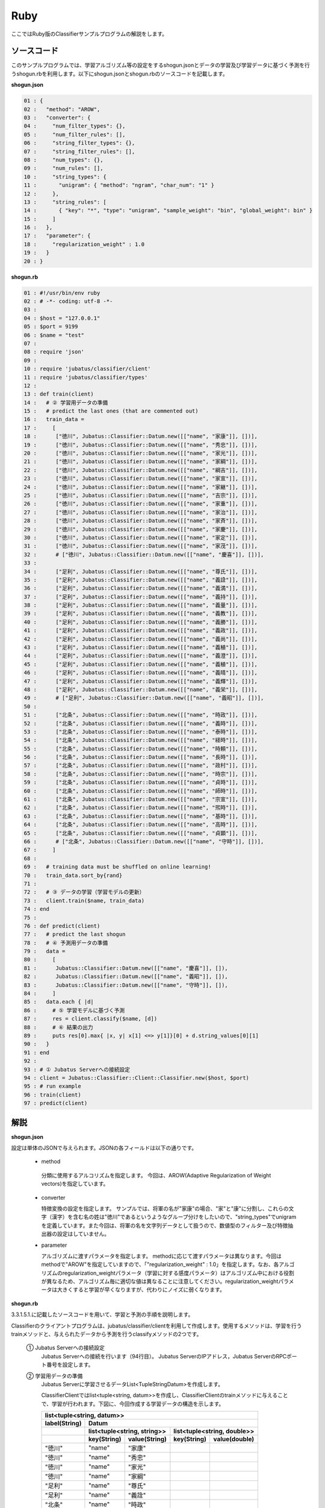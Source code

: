 Ruby
==========================

ここではRuby版のClassifierサンプルプログラムの解説をします。

--------------------------------
ソースコード
--------------------------------

このサンプルプログラムでは、学習アルゴリズム等の設定をするshogun.jsonとデータの学習及び学習データに基づく予測を行うshogun.rbを利用します。以下にshogun.jsonとshogun.rbのソースコードを記載します。

**shogun.json**

.. code-block:: python

 01 : {
 02 :   "method": "AROW",
 03 :   "converter": {
 04 :     "num_filter_types": {},
 05 :     "num_filter_rules": [],
 06 :     "string_filter_types": {},
 07 :     "string_filter_rules": [],
 08 :     "num_types": {},
 09 :     "num_rules": [],
 10 :     "string_types": {
 11 :       "unigram": { "method": "ngram", "char_num": "1" }
 12 :     },
 13 :     "string_rules": [
 14 :       { "key": "*", "type": "unigram", "sample_weight": "bin", "global_weight": bin" }
 15 :     ]
 16 :   },
 17 :   "parameter": {
 18 :     "regularization_weight" : 1.0
 19 :   }
 20 : }


**shogun.rb**

.. code-block:: ruby

 01 : #!/usr/bin/env ruby
 02 : # -*- coding: utf-8 -*-
 03 : 
 04 : $host = "127.0.0.1"
 05 : $port = 9199
 06 : $name = "test"
 07 : 
 08 : require 'json'
 09 : 
 10 : require 'jubatus/classifier/client'
 11 : require 'jubatus/classifier/types'
 12 : 
 13 : def train(client)
 14 :   # ② 学習用データの準備
 15 :   # predict the last ones (that are commented out)
 16 :   train_data =
 17 :     [ 
 18 :      ["徳川", Jubatus::Classifier::Datum.new([["name", "家康"]], [])],
 19 :      ["徳川", Jubatus::Classifier::Datum.new([["name", "秀忠"]], [])],
 20 :      ["徳川", Jubatus::Classifier::Datum.new([["name", "家光"]], [])],
 21 :      ["徳川", Jubatus::Classifier::Datum.new([["name", "家綱"]], [])],
 22 :      ["徳川", Jubatus::Classifier::Datum.new([["name", "綱吉"]], [])],
 23 :      ["徳川", Jubatus::Classifier::Datum.new([["name", "家宣"]], [])],
 24 :      ["徳川", Jubatus::Classifier::Datum.new([["name", "家継"]], [])],
 25 :      ["徳川", Jubatus::Classifier::Datum.new([["name", "吉宗"]], [])],
 26 :      ["徳川", Jubatus::Classifier::Datum.new([["name", "家重"]], [])],
 27 :      ["徳川", Jubatus::Classifier::Datum.new([["name", "家治"]], [])],
 28 :      ["徳川", Jubatus::Classifier::Datum.new([["name", "家斉"]], [])],
 29 :      ["徳川", Jubatus::Classifier::Datum.new([["name", "家慶"]], [])],
 30 :      ["徳川", Jubatus::Classifier::Datum.new([["name", "家定"]], [])],
 31 :      ["徳川", Jubatus::Classifier::Datum.new([["name", "家茂"]], [])],
 32 :      # ["徳川", Jubatus::Classifier::Datum.new([["name", "慶喜"]], [])],
 33 : 
 34 :      ["足利", Jubatus::Classifier::Datum.new([["name", "尊氏"]], [])],
 35 :      ["足利", Jubatus::Classifier::Datum.new([["name", "義詮"]], [])],
 36 :      ["足利", Jubatus::Classifier::Datum.new([["name", "義満"]], [])],
 37 :      ["足利", Jubatus::Classifier::Datum.new([["name", "義持"]], [])],
 38 :      ["足利", Jubatus::Classifier::Datum.new([["name", "義量"]], [])],
 39 :      ["足利", Jubatus::Classifier::Datum.new([["name", "義教"]], [])],
 40 :      ["足利", Jubatus::Classifier::Datum.new([["name", "義勝"]], [])],
 41 :      ["足利", Jubatus::Classifier::Datum.new([["name", "義政"]], [])],
 42 :      ["足利", Jubatus::Classifier::Datum.new([["name", "義尚"]], [])],
 43 :      ["足利", Jubatus::Classifier::Datum.new([["name", "義稙"]], [])],
 44 :      ["足利", Jubatus::Classifier::Datum.new([["name", "義澄"]], [])],
 45 :      ["足利", Jubatus::Classifier::Datum.new([["name", "義稙"]], [])],
 46 :      ["足利", Jubatus::Classifier::Datum.new([["name", "義晴"]], [])],
 47 :      ["足利", Jubatus::Classifier::Datum.new([["name", "義輝"]], [])],
 48 :      ["足利", Jubatus::Classifier::Datum.new([["name", "義栄"]], [])],
 49 :      # ["足利", Jubatus::Classifier::Datum.new([["name", "義昭"]], [])],
 50 : 
 51 :      ["北条", Jubatus::Classifier::Datum.new([["name", "時政"]], [])],
 52 :      ["北条", Jubatus::Classifier::Datum.new([["name", "義時"]], [])],
 53 :      ["北条", Jubatus::Classifier::Datum.new([["name", "泰時"]], [])],
 54 :      ["北条", Jubatus::Classifier::Datum.new([["name", "経時"]], [])],
 55 :      ["北条", Jubatus::Classifier::Datum.new([["name", "時頼"]], [])],
 56 :      ["北条", Jubatus::Classifier::Datum.new([["name", "長時"]], [])],
 57 :      ["北条", Jubatus::Classifier::Datum.new([["name", "政村"]], [])],
 58 :      ["北条", Jubatus::Classifier::Datum.new([["name", "時宗"]], [])],
 59 :      ["北条", Jubatus::Classifier::Datum.new([["name", "貞時"]], [])],
 60 :      ["北条", Jubatus::Classifier::Datum.new([["name", "師時"]], [])],
 61 :      ["北条", Jubatus::Classifier::Datum.new([["name", "宗宣"]], [])],
 62 :      ["北条", Jubatus::Classifier::Datum.new([["name", "煕時"]], [])],
 63 :      ["北条", Jubatus::Classifier::Datum.new([["name", "基時"]], [])],
 64 :      ["北条", Jubatus::Classifier::Datum.new([["name", "高時"]], [])],
 65 :      ["北条", Jubatus::Classifier::Datum.new([["name", "貞顕"]], [])],
 66 :      # ["北条", Jubatus::Classifier::Datum.new([["name", "守時"]], [])],
 67 :     ]
 68 : 
 69 :   # training data must be shuffled on online learning!
 70 :   train_data.sort_by{rand}
 71 : 
 72 :   # ③ データの学習（学習モデルの更新）
 73 :   client.train($name, train_data)
 74 : end
 75 : 
 76 : def predict(client)
 77 :   # predict the last shogun
 78 :   # ④ 予測用データの準備
 79 :   data = 
 80 :     [
 81 :      Jubatus::Classifier::Datum.new([["name", "慶喜"]], []),
 82 :      Jubatus::Classifier::Datum.new([["name", "義昭"]], []),
 83 :      Jubatus::Classifier::Datum.new([["name", "守時"]], []),
 84 :     ]
 85 :   data.each { |d|
 86 :     # ⑤ 学習モデルに基づく予測
 87 :     res = client.classify($name, [d])
 88 :     # ⑥ 結果の出力
 89 :     puts res[0].max{ |x, y| x[1] <=> y[1]}[0] + d.string_values[0][1]
 90 :   }
 91 : end
 92 : 
 93 : # ① Jubatus Serverへの接続設定
 94 : client = Jubatus::Classifier::Client::Classifier.new($host, $port)
 95 : # run example
 96 : train(client)
 97 : predict(client)




--------------------------------
解説
--------------------------------

**shogun.json**

設定は単体のJSONで与えられます。JSONの各フィールドは以下の通りです。

 * method
 
  分類に使用するアルコリズムを指定します。
  今回は、AROW(Adaptive Regularization of Weight vectors)を指定しています。


 * converter
 
   特徴変換の設定を指定します。
   サンプルでは、将軍の名が"家康"の場合、"家"と"康"に分割し、これらの文字（漢字）を含む名の姓は"徳川"であるというようなグループ分けをしたいので、"string_types"でunigramを定義しています。また今回は、将軍の名を文字列データとして扱うので、数値型のフィルター及び特徴抽出器の設定はしていません。

 * parameter

   アルゴリズムに渡すパラメータを指定します。
   methodに応じて渡すパラメータは異なります。今回はmethodで"AROW"を指定していますので、「"regularization_weight" : 1.0」を指定します。なお、各アルゴリズムのregularization_weightパラメータ（学習に対する感度パラメータ）はアルゴリズム中における役割が異なるため、アルゴリズム毎に適切な値は異なることに注意してください。regularization_weightパラメータは大きくすると学習が早くなりますが、代わりにノイズに弱くなります。
   
   
**shogun.rb**

3.3.1.5.1.に記載したソースコードを用いて、学習と予測の手順を説明します。

Classifierのクライアントプログラムは、jubatus/classifier/clientを利用して作成します。使用するメソッドは、学習を行うtrainメソッドと、与えられたデータから予測を行うclassifyメソッドの2つです。

 ① Jubatus Serverへの接続設定
  Jubatus Serverへの接続を行います（94行目）。
  Jubatus ServerのIPアドレス，Jubatus ServerのRPCポート番号を設定します。

 ② 学習用データの準備
  Jubatus Serverに学習させるデータList<TupleStringDatum>を作成します。
  
  ClassifierClientではlist<tuple<string, datum>>を作成し、ClassifierClientのtrainメソッドに与えることで、学習が行われます。下図に、今回作成する学習データの構造を示します。
  
  +-----------------------------------------------------------------------+
  |               list<tuple<string, datum>>                              |
  +-------------+---------------------------------------------------------+
  |label(String)|Datum                                                    |
  +-------------+----------------------------+----------------------------+
  |             |list<tuple<string, string>> |list<tuple<string, double>> |
  +-------------+-----------+----------------+------------+---------------+
  |             |key(String)|value(String)   |key(String) |value(double)  |
  +=============+===========+================+============+===============+
  |"徳川"       |"name"     |"家康"          |            |               |
  +-------------+-----------+----------------+------------+---------------+
  |"徳川"       |"name"     |"秀忠"          |            |               |
  +-------------+-----------+----------------+------------+---------------+
  |"徳川"       |"name"     |"家光"          |            |               |
  +-------------+-----------+----------------+------------+---------------+
  |"徳川"       |"name"     |"家綱"          |            |               |
  +-------------+-----------+----------------+------------+---------------+
  |"足利"       |"name"     |"尊氏"          |            |               |
  +-------------+-----------+----------------+------------+---------------+
  |"足利"       |"name"     |"義詮"          |            |               |
  +-------------+-----------+----------------+------------+---------------+
  |"北条"       |"name"     |"時政"          |            |               |
  +-------------+-----------+----------------+------------+---------------+
  |"北条"       |"name"     |"義時"          |            |               |
  +-------------+-----------+----------------+------------+---------------+


  tuple<string, datum>はDatumとそのlabelの組みです。サンプルでは、labelに将軍の姓を格納しています。Datumとは、Jubatusで利用できるkey-valueデータ形式のことです。特徴ベクトルに置き換えると、keyが特徴、valueが特徴量に相当します。Datumには2つのkey-valueが存在します。1つはキーも値も文字列の文字列データ（string_values）です。もう一方は、キーは同様に文字列で、値は数値の数値データ(num_values)です。今回は、将軍の名から姓を当てるプログラムなので、string_valuesのkeyに文字列"name"、valueに歴代将軍の名を格納します。今回のサンプルには含まれませんが、仮に"徳川"というグループに「徳川家の身長(height)は170cm以上である」という特徴を追加したい場合は、num_valuesのkeyに文字列"height"、valueに170を格納します。

  このサンプルでの学習データ作成の手順は下記の流れで行います。

  構造体train_dataの宣言で初期値として、上記の表どおりの構造で作成します。labelに"徳川"、Datumのstring_valuesに"name"と"家康”というセットを名の数だけ作成します。Datumのnum_valuesは空を指定します（16-67行目）。

 ③データの学習（学習モデルの更新）
  ②の工程で作成した学習データを、trainメソッドに渡すことで学習が行われます（73行目）。trainメソッドの第1引数は、タスクを識別するZookeeperクラスタ内でユニークな名前を指定します。

 ④予測用データの準備
  予測も学習時と同様に、Datumを作成します。DatumのListをClassifierClientのclassifyメソッドに与えることで、予測が行われます。「nameが"慶喜"」の将軍の姓は何かを予測させるため、学習時と同様に構造体dataの宣言で初期値として、Datumのstring_valuesに"name"と"慶喜"を設定します。Datumのnum_valuesは空を指定します。（79-84行目）

 ⑤学習データに基づく予測
  ④で作成したDatumのListを、classifyメソッドに渡すことで、予測値のListを得ることができます（87行目）。

 ⑥結果の出力
  結果出力、⑤で得たListを渡し、Listを参照することで予測値を見ることができます。サンプルでは、「確からしさの値」を表すscoreが最大であるlabel（姓）を判断し（89行目）、名と組み合わせて表示しています。

------------------------------------
サンプルプログラムの実行
------------------------------------

［Jubatus Serverでの作業］
 jubaclassifierを起動します。

::

 $ jubaclassifier --configpath shogun.json

［Jubatus Clientでの作業］

::

 $ ruby shogun.rb

